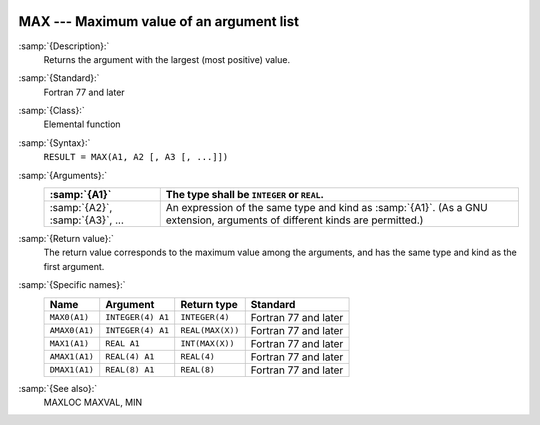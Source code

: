   .. _max:

MAX --- Maximum value of an argument list
*****************************************

.. index:: MAX

.. index:: MAX0

.. index:: AMAX0

.. index:: MAX1

.. index:: AMAX1

.. index:: DMAX1

.. index:: maximum value

:samp:`{Description}:`
  Returns the argument with the largest (most positive) value.

:samp:`{Standard}:`
  Fortran 77 and later

:samp:`{Class}:`
  Elemental function

:samp:`{Syntax}:`
  ``RESULT = MAX(A1, A2 [, A3 [, ...]])``

:samp:`{Arguments}:`
  ===============================  =======================================================================
  :samp:`{A1}`                     The type shall be ``INTEGER`` or
                                   ``REAL``.
  ===============================  =======================================================================
  :samp:`{A2}`, :samp:`{A3}`, ...  An expression of the same type and kind
                                   as :samp:`{A1}`.  (As a GNU extension, arguments of different kinds are
                                   permitted.)
  ===============================  =======================================================================

:samp:`{Return value}:`
  The return value corresponds to the maximum value among the arguments,
  and has the same type and kind as the first argument.

:samp:`{Specific names}:`
  =============  =================  ================  ====================
  Name           Argument           Return type       Standard
  =============  =================  ================  ====================
  ``MAX0(A1)``   ``INTEGER(4) A1``  ``INTEGER(4)``    Fortran 77 and later
  ``AMAX0(A1)``  ``INTEGER(4) A1``  ``REAL(MAX(X))``  Fortran 77 and later
  ``MAX1(A1)``   ``REAL A1``        ``INT(MAX(X))``   Fortran 77 and later
  ``AMAX1(A1)``  ``REAL(4) A1``     ``REAL(4)``       Fortran 77 and later
  ``DMAX1(A1)``  ``REAL(8) A1``     ``REAL(8)``       Fortran 77 and later
  =============  =================  ================  ====================

:samp:`{See also}:`
  MAXLOC 
  MAXVAL, 
  MIN

